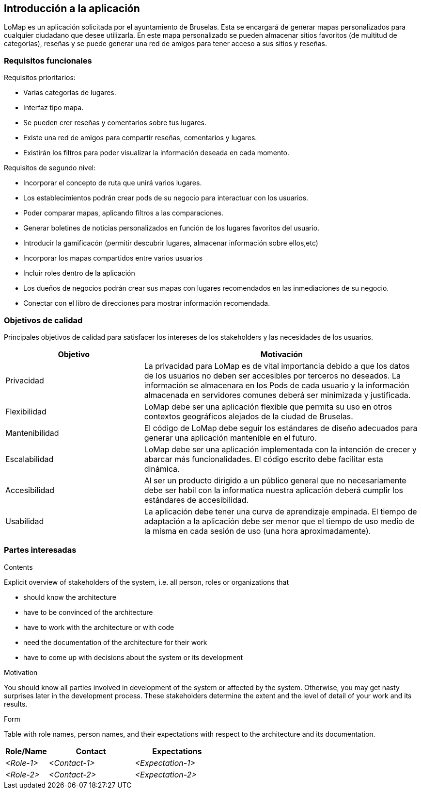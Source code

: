 [[section-introduction-and-goals]]
== Introducción a la aplicación

[role="arc42help"]
****

LoMap es un aplicación solicitada por el ayuntamiento de Bruselas. Esta se encargará de generar mapas personalizados para cualquier ciudadano que desee utilizarla. En este mapa personalizado se pueden almacenar sitios favoritos (de multitud de categorías), reseñas y se puede generar una red de amigos para tener acceso a sus sitios y reseñas.

****

=== Requisitos funcionales

[role="arc42help"]
****

Requisitos prioritarios:

* Varias categorías de lugares.
* Interfaz tipo mapa.
* Se pueden crer reseñas y comentarios sobre tus lugares.
* Existe una red de amigos para compartir reseñas, comentarios y lugares.
* Existirán los filtros para poder visualizar la información deseada en cada momento.

Requisitos de segundo nivel:

* Incorporar el concepto de ruta que unirá varios lugares.
* Los establecimientos podrán crear pods de su negocio para interactuar con los usuarios.
* Poder comparar mapas, aplicando filtros a las comparaciones.
* Generar boletines de noticias personalizados en función de los lugares favoritos del usuario.
* Introducir la gamificacón (permitir descubrir lugares, almacenar información sobre ellos,etc)
* Incorporar los mapas compartidos entre varios usuarios
* Incluir roles dentro de la aplicación 
* Los dueños de negocios podrán crear sus mapas con lugares recomendados en las inmediaciones de su negocio.
* Conectar con el libro de direcciones para mostrar información recomendada.

****

=== Objetivos de calidad

[role="arc42help"]
****

Principales objetivos de calidad para satisfacer los intereses de los stakeholders y las necesidades de los usuarios.

[options="header",cols="1,2"]
|===
|Objetivo|Motivación
|Privacidad|La privacidad para LoMap es de vital importancia debido a que los datos de los usuarios no deben ser accesibles por terceros no deseados. La información se almacenara en los Pods de cada usuario y la información almacenada en servidores comunes deberá ser minimizada y justificada.
|Flexibilidad|LoMap debe ser una aplicación flexible que permita su uso en otros contextos geográficos alejados de la ciudad de Bruselas.
|Mantenibilidad|El código de LoMap debe seguir los estándares de diseño adecuados para generar una aplicación mantenible en el futuro.
|Escalabilidad|LoMap debe ser una aplicación implementada con la intención de crecer y abarcar más funcionalidades. El código escrito debe facilitar esta dinámica.
|Accesibilidad|Al ser un producto dirigido a un público general que no necesariamente debe ser habil con la informatica nuestra aplicación deberá cumplir los estándares de accesibilidad.
|Usabilidad|La aplicación debe tener una curva de aprendizaje empinada. El tiempo de adaptación a la aplicación debe ser menor que el tiempo de uso medio de la misma en cada sesión de uso (una hora aproximadamente).
|===

****

=== Partes interesadas

[role="arc42help"]
****

[options="header",cols="1,2"]
|===
|
|===
.Contents
Explicit overview of stakeholders of the system, i.e. all person, roles or organizations that

* should know the architecture
* have to be convinced of the architecture
* have to work with the architecture or with code
* need the documentation of the architecture for their work
* have to come up with decisions about the system or its development

.Motivation
You should know all parties involved in development of the system or affected by the system.
Otherwise, you may get nasty surprises later in the development process.
These stakeholders determine the extent and the level of detail of your work and its results.

.Form
Table with role names, person names, and their expectations with respect to the architecture and its documentation.

****

[options="header",cols="1,2,2"]
|===
|Role/Name|Contact|Expectations
| _<Role-1>_ | _<Contact-1>_ | _<Expectation-1>_
| _<Role-2>_ | _<Contact-2>_ | _<Expectation-2>_
|===
